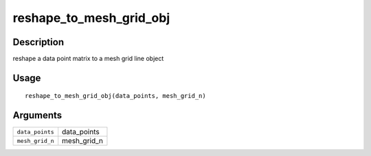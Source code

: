 reshape_to_mesh_grid_obj
------------------------

Description
~~~~~~~~~~~

reshape a data point matrix to a mesh grid line object

Usage
~~~~~

::

   reshape_to_mesh_grid_obj(data_points, mesh_grid_n)

Arguments
~~~~~~~~~

+-----------------------------------+-----------------------------------+
| ``data_points``                   | data_points                       |
+-----------------------------------+-----------------------------------+
| ``mesh_grid_n``                   | mesh_grid_n                       |
+-----------------------------------+-----------------------------------+
